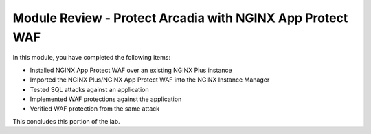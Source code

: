 Module Review - Protect Arcadia with NGINX App Protect WAF
----------------------------------------------------------

In this module, you have completed the following items:

- Installed NGINX App Protect WAF over an existing NGINX Plus instance
- Imported the NGINX Plus/NGINX App Protect WAF into the NGINX Instance Manager
- Tested SQL attacks against an application
- Implemented WAF protections against the application
- Verified WAF protection from the same attack

This concludes this portion of the lab.
